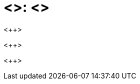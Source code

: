 // ASCII DOC - REVEAL.JS Slide
// Slide Theme: white, black, night, serif
:revealjs_theme: serif
// General Settings
:revealjs_controls: false
:revealjs_progress: false
// Path of Reveal.js
:revealjsdir: https://revealjs.com
// [transition=...]: fade, slide, convex, concave, zoom
// [transition-speed=...]: fast, slow
:icons: font

// ##IMAGES##
// ==IMAGES==

= <++>: <++>
<++>

// Institution
<++>

<++>
